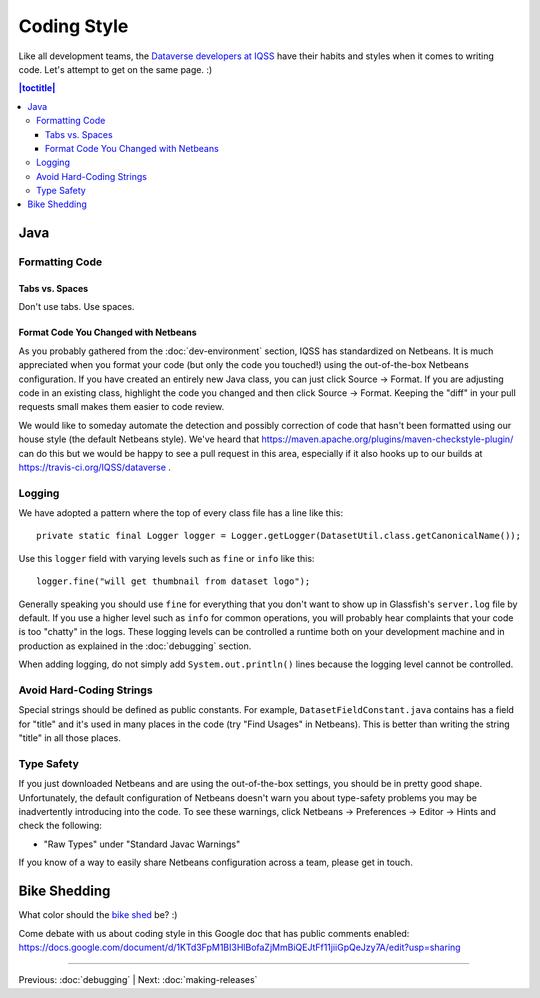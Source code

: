 ============
Coding Style
============

Like all development teams, the `Dataverse developers at IQSS <https://dataverse.org/about>`_ have their habits and styles when it comes to writing code. Let's attempt to get on the same page. :)

.. contents:: |toctitle|
	:local:

Java
----

Formatting Code
~~~~~~~~~~~~~~~

Tabs vs. Spaces
^^^^^^^^^^^^^^^

Don't use tabs. Use spaces.

Format Code You Changed with Netbeans
^^^^^^^^^^^^^^^^^^^^^^^^^^^^^^^^^^^^^

As you probably gathered from the :doc:`dev-environment` section, IQSS has standardized on Netbeans. It is much appreciated when you format your code (but only the code you touched!) using the out-of-the-box Netbeans configuration. If you have created an entirely new Java class, you can just click Source -> Format. If you are adjusting code in an existing class, highlight the code you changed and then click Source -> Format. Keeping the "diff" in your pull requests small makes them easier to code review.

We would like to someday automate the detection and possibly correction of code that hasn't been formatted using our house style (the default Netbeans style). We've heard that https://maven.apache.org/plugins/maven-checkstyle-plugin/ can do this but we would be happy to see a pull request in this area, especially if it also hooks up to our builds at https://travis-ci.org/IQSS/dataverse .

Logging
~~~~~~~

We have adopted a pattern where the top of every class file has a line like this::

    private static final Logger logger = Logger.getLogger(DatasetUtil.class.getCanonicalName());

Use this ``logger`` field with varying levels such as ``fine`` or ``info`` like this::

    logger.fine("will get thumbnail from dataset logo");

Generally speaking you should use ``fine`` for everything that you don't want to show up in Glassfish's ``server.log`` file by default. If you use a higher level such as ``info`` for common operations, you will probably hear complaints that your code is too "chatty" in the logs. These logging levels can be controlled a runtime both on your development machine and in production as explained in the :doc:`debugging` section.

When adding logging, do not simply add ``System.out.println()`` lines because the logging level cannot be controlled.

Avoid Hard-Coding Strings
~~~~~~~~~~~~~~~~~~~~~~~~~

Special strings should be defined as public constants. For example, ``DatasetFieldConstant.java`` contains has a field for "title" and it's used in many places in the code (try "Find Usages" in Netbeans). This is better than writing the string "title" in all those places.

Type Safety
~~~~~~~~~~~

If you just downloaded Netbeans and are using the out-of-the-box settings, you should be in pretty good shape. Unfortunately, the default configuration of Netbeans doesn't warn you about type-safety problems you may be inadvertently introducing into the code. To see these warnings, click Netbeans -> Preferences -> Editor -> Hints and check the following:

- "Raw Types" under "Standard Javac Warnings"

If you know of a way to easily share Netbeans configuration across a team, please get in touch.


Bike Shedding
-------------

What color should the `bike shed <https://en.wiktionary.org/wiki/bikeshedding>`_ be? :)

Come debate with us about coding style in this Google doc that has public comments enabled: https://docs.google.com/document/d/1KTd3FpM1BI3HlBofaZjMmBiQEJtFf11jiiGpQeJzy7A/edit?usp=sharing

----

Previous: :doc:`debugging` | Next: :doc:`making-releases`
